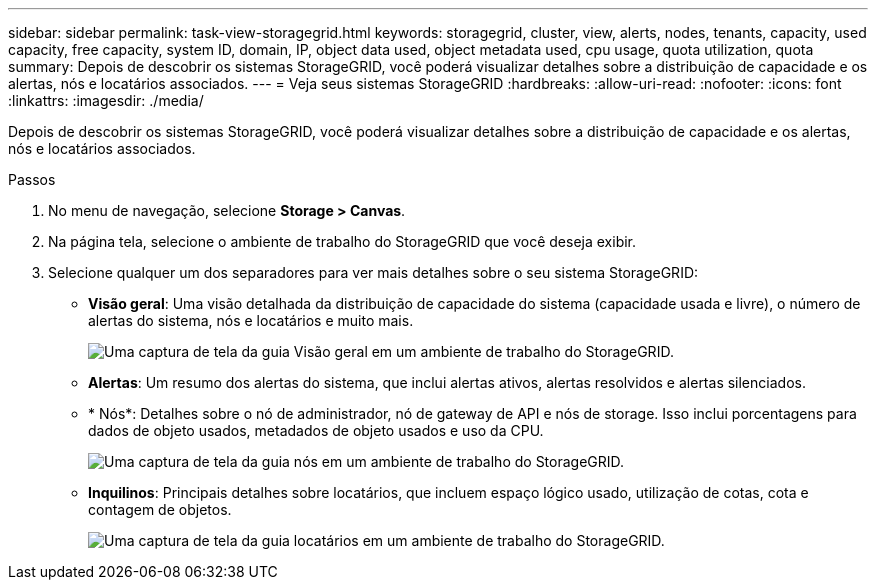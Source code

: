 ---
sidebar: sidebar 
permalink: task-view-storagegrid.html 
keywords: storagegrid, cluster, view, alerts, nodes, tenants, capacity, used capacity, free capacity, system ID, domain, IP, object data used, object metadata used, cpu usage, quota utilization, quota 
summary: Depois de descobrir os sistemas StorageGRID, você poderá visualizar detalhes sobre a distribuição de capacidade e os alertas, nós e locatários associados. 
---
= Veja seus sistemas StorageGRID
:hardbreaks:
:allow-uri-read: 
:nofooter: 
:icons: font
:linkattrs: 
:imagesdir: ./media/


[role="lead"]
Depois de descobrir os sistemas StorageGRID, você poderá visualizar detalhes sobre a distribuição de capacidade e os alertas, nós e locatários associados.

.Passos
. No menu de navegação, selecione *Storage > Canvas*.
. Na página tela, selecione o ambiente de trabalho do StorageGRID que você deseja exibir.
. Selecione qualquer um dos separadores para ver mais detalhes sobre o seu sistema StorageGRID:
+
** *Visão geral*: Uma visão detalhada da distribuição de capacidade do sistema (capacidade usada e livre), o número de alertas do sistema, nós e locatários e muito mais.
+
image:screenshot-overview.png["Uma captura de tela da guia Visão geral em um ambiente de trabalho do StorageGRID."]

** *Alertas*: Um resumo dos alertas do sistema, que inclui alertas ativos, alertas resolvidos e alertas silenciados.
** * Nós*: Detalhes sobre o nó de administrador, nó de gateway de API e nós de storage. Isso inclui porcentagens para dados de objeto usados, metadados de objeto usados e uso da CPU.
+
image:screenshot-nodes.png["Uma captura de tela da guia nós em um ambiente de trabalho do StorageGRID."]

** *Inquilinos*: Principais detalhes sobre locatários, que incluem espaço lógico usado, utilização de cotas, cota e contagem de objetos.
+
image:screenshot-tenants.png["Uma captura de tela da guia locatários em um ambiente de trabalho do StorageGRID."]




